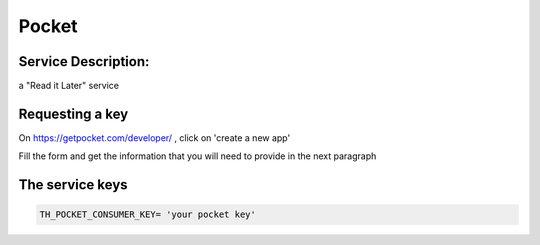 Pocket
======

Service Description:
--------------------

a "Read it Later" service

Requesting a key
----------------

On https://getpocket.com/developer/ , click on 'create a new app'

Fill the form and get the information that you will need to provide in the next paragraph


The service keys
----------------

.. code-block:: python

    TH_POCKET_CONSUMER_KEY= 'your pocket key'


